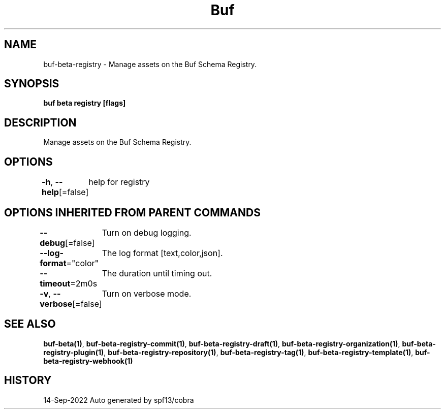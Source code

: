 .nh
.TH "Buf" "1" "Sep 2022" "Auto generated by spf13/cobra" ""

.SH NAME
.PP
buf-beta-registry - Manage assets on the Buf Schema Registry.


.SH SYNOPSIS
.PP
\fBbuf beta registry [flags]\fP


.SH DESCRIPTION
.PP
Manage assets on the Buf Schema Registry.


.SH OPTIONS
.PP
\fB-h\fP, \fB--help\fP[=false]
	help for registry


.SH OPTIONS INHERITED FROM PARENT COMMANDS
.PP
\fB--debug\fP[=false]
	Turn on debug logging.

.PP
\fB--log-format\fP="color"
	The log format [text,color,json].

.PP
\fB--timeout\fP=2m0s
	The duration until timing out.

.PP
\fB-v\fP, \fB--verbose\fP[=false]
	Turn on verbose mode.


.SH SEE ALSO
.PP
\fBbuf-beta(1)\fP, \fBbuf-beta-registry-commit(1)\fP, \fBbuf-beta-registry-draft(1)\fP, \fBbuf-beta-registry-organization(1)\fP, \fBbuf-beta-registry-plugin(1)\fP, \fBbuf-beta-registry-repository(1)\fP, \fBbuf-beta-registry-tag(1)\fP, \fBbuf-beta-registry-template(1)\fP, \fBbuf-beta-registry-webhook(1)\fP


.SH HISTORY
.PP
14-Sep-2022 Auto generated by spf13/cobra
